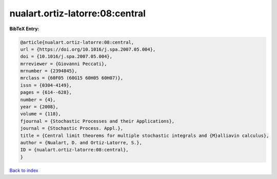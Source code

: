 nualart.ortiz-latorre:08:central
================================

.. :cite:t:`nualart.ortiz-latorre:08:central`

.. bibliography:: ../../All.bib

**BibTeX Entry:**

.. code-block:: bibtex

   @article{nualart.ortiz-latorre:08:central,
   url = {https://doi.org/10.1016/j.spa.2007.05.004},
   doi = {10.1016/j.spa.2007.05.004},
   mrreviewer = {Giovanni Peccati},
   mrnumber = {2394845},
   mrclass = {60F05 (60G15 60H05 60H07)},
   issn = {0304-4149},
   pages = {614--628},
   number = {4},
   year = {2008},
   volume = {118},
   fjournal = {Stochastic Processes and their Applications},
   journal = {Stochastic Process. Appl.},
   title = {Central limit theorems for multiple stochastic integrals and {M}alliavin calculus},
   author = {Nualart, D. and Ortiz-Latorre, S.},
   ID = {nualart.ortiz-latorre:08:central},
   }

`Back to index <../index>`_

